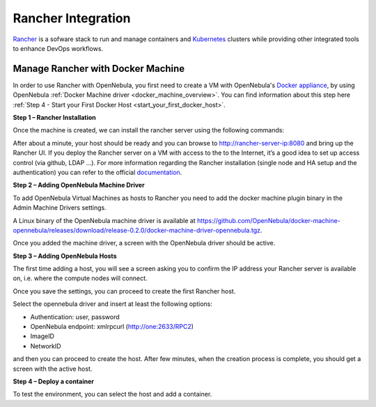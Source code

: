 .. _rancher_integration_overview:

================================================================================
Rancher Integration
================================================================================

`Rancher <https://rancher.com/>`_ is a sofware stack to run and manage containers and `Kubernetes <https://kubernetes.io/>`_ clusters while providing other integrated tools to enhance DevOps workflows.

.. _rancher_tutorial:

Manage Rancher with Docker Machine
--------------------------------------------------------------------------------

In order to use Rancher with OpenNebula, you first need to create a VM with OpenNebula's `Docker appliance <https://docs.opennebula.io/appliances/service/docker.html>`_, by using OpenNebula :ref:`Docker Machine driver <docker_machine_overview>`. You can find information about this step here :ref:`Step 4 - Start your First Docker Host <start_your_first_docker_host>`.

**Step 1 – Rancher Installation**

Once the machine is created, we can install the rancher server using the following commands:

.. prompt:: bash # auto

    $ eval $(docker-machine env rancher-server)

    $ docker run -d --restart=unless-stopped -p 8080:8080 rancher/server

After about a minute, your host should be ready and you can browse to http://rancher-server-ip:8080 and bring up the Rancher UI. If you deploy the Rancher server on a VM with access to the to the Internet, it’s a good idea to set up access control (via github, LDAP …). For more information regarding the Rancher installation (single node and HA setup and the authentication) you can refer to the official `documentation <http://docs.rancher.com//>`__.

**Step 2 – Adding OpenNebula Machine Driver**

To add OpenNebula Virtual Machines as hosts to Rancher you need to add the docker machine plugin binary in the Admin Machine Drivers settings.

|add the docker machine plugin binary|

A Linux binary of the OpenNebula machine driver is available at https://github.com/OpenNebula/docker-machine-opennebula/releases/download/release-0.2.0/docker-machine-driver-opennebula.tgz.

|adding the docker machine plugin binary|

Once you added the machine driver, a screen with the OpenNebula driver should be active.

|added the docker machine plugin binary|

**Step 3 – Adding OpenNebula Hosts**

The first time adding a host, you will see a screen asking you to confirm the IP address your Rancher server is available on, i.e. where the compute nodes will connect.

|adding openNebula hosts|

Once you save the settings, you can proceed to create the first Rancher host.

|create the first rancher host|

Select the opennebula driver and insert at least the following options:

* Authentication: user, password
* OpenNebula endpoint: xmlrpcurl (http://one:2633/RPC2)
* ImageID
* NetworkID

and then you can proceed to create the host. After few minutes, when the creation process is complete, you should get a screen with the active host.

**Step 4 – Deploy a container**

To test the environment, you can select the host and add a container.

.. |add the docker machine plugin binary| image:: /images/add_the_docker_machine_plugin_binary.png
.. |adding the docker machine plugin binary| image:: /images/adding_the_docker_machine_plugin_binary.png
.. |added the docker machine plugin binary| image:: /images/added_the_docker_machine_plugin_binary.png
.. |adding openNebula hosts| image:: /images/adding_openNebula_hosts.png
.. |create the first rancher host| image:: /images/create_the_first_rancher_host.png


